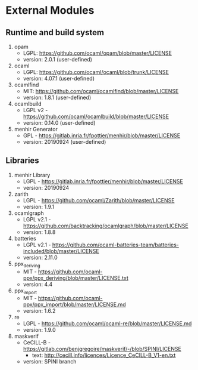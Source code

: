 * External Modules
** Runtime and build system
1. opam
   - LGPL: https://github.com/ocaml/opam/blob/master/LICENSE
   - version: 2.0.1 (user-defined)
2. ocaml
   - LGPL: https://github.com/ocaml/ocaml/blob/trunk/LICENSE
   - version: 4.07.1 (user-defined)
3. ocamlfind
   - MIT: https://github.com/ocaml/ocamlfind/blob/master/LICENSE
   - version: 1.8.1 (user-defined)
4. ocamlbuild
   - LGPL v2 - https://github.com/ocaml/ocamlbuild/blob/master/LICENSE
   - version: 0.14.0 (user-defined)
5. menhir Generator
   - GPL - https://gitlab.inria.fr/fpottier/menhir/blob/master/LICENSE
   - version: 20190924 (user-defined)
** Libraries
1. menhir Library
   - LGPL - https://gitlab.inria.fr/fpottier/menhir/blob/master/LICENSE
   - version: 20190924
2. zarith
   - LGPL - https://github.com/ocaml/Zarith/blob/master/LICENSE
   - version: 1.9.1
3. ocamlgraph
   - LGPL v2.1 - https://github.com/backtracking/ocamlgraph/blob/master/LICENSE
   - version: 1.8.8
4. batteries
   - LGPL v2.1 - https://github.com/ocaml-batteries-team/batteries-included/blob/master/LICENSE
   - version: 2.11.0
5. ppx_deriving
   - MIT - https://github.com/ocaml-ppx/ppx_deriving/blob/master/LICENSE.txt
   - version: 4.4
6. ppx_import
   - MIT - https://github.com/ocaml-ppx/ppx_import/blob/master/LICENSE.md
   - version: 1.6.2
7. re
   - LGPL - https://github.com/ocaml/ocaml-re/blob/master/LICENSE.md
   - version: 1.9.0
8. maskverif
   - CeCILL-B - https://gitlab.com/benjgregoire/maskverif/-/blob/SPINI/LICENSE
     - text: http://cecill.info/licences/Licence_CeCILL-B_V1-en.txt
   - version: SPINI branch
